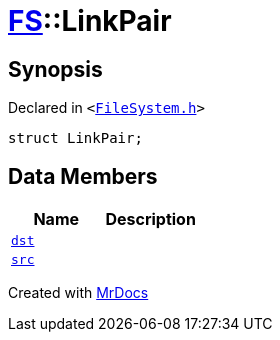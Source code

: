 [#FS-LinkPair]
= xref:FS.adoc[FS]::LinkPair
:relfileprefix: ../
:mrdocs:


== Synopsis

Declared in `&lt;https://github.com/PrismLauncher/PrismLauncher/blob/develop/FileSystem.h#L159[FileSystem&period;h]&gt;`

[source,cpp,subs="verbatim,replacements,macros,-callouts"]
----
struct LinkPair;
----

== Data Members
[cols=2]
|===
| Name | Description 

| xref:FS/LinkPair/dst.adoc[`dst`] 
| 

| xref:FS/LinkPair/src.adoc[`src`] 
| 

|===





[.small]#Created with https://www.mrdocs.com[MrDocs]#
